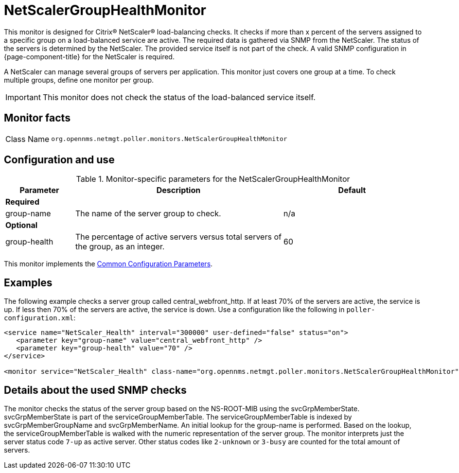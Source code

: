 
= NetScalerGroupHealthMonitor

This monitor is designed for Citrix(R) NetScaler(R) load-balancing checks.
It checks if more than x percent of the servers assigned to a specific group on a load-balanced service are active.
The required data is gathered via SNMP from the NetScaler.
The status of the servers is determined by the NetScaler.
The provided service itself is not part of the check.
A valid SNMP configuration in {page-component-title} for the NetScaler is required.

A NetScaler can manage several groups of servers per application.
This monitor just covers one group at a time.
To check multiple groups, define one monitor per group.

IMPORTANT: This monitor does not check the status of the load-balanced service itself.

== Monitor facts

[cols="1,7"]
|===
| Class Name
| `org.opennms.netmgt.poller.monitors.NetScalerGroupHealthMonitor`
|===

== Configuration and use

.Monitor-specific parameters for the NetScalerGroupHealthMonitor
[options="header"]
[cols="1,3,2"]
|===
| Parameter
| Description
| Default

3+|*Required*

| group-name
| The name of the server group to check.
| n/a

3+|*Optional*

| group-health
| The percentage of active servers versus total servers of the group, as an integer.
| 60
|===

This monitor implements the <<service-assurance/monitors/introduction.adoc#ref-service-assurance-monitors-common-parameters, Common Configuration Parameters>>.

== Examples

The following example checks a server group called central_webfront_http.
If at least 70% of the servers are active, the service is up.
If less then 70% of the servers are active, the service is down.
Use a configuration like the following in `poller-configuration.xml`:

[source, xml]
----
<service name="NetScaler_Health" interval="300000" user-defined="false" status="on">
   <parameter key="group-name" value="central_webfront_http" />
   <parameter key="group-health" value="70" />
</service>

<monitor service="NetScaler_Health" class-name="org.opennms.netmgt.poller.monitors.NetScalerGroupHealthMonitor" />
----

== Details about the used SNMP checks

The monitor checks the status of the server group based on the NS-ROOT-MIB using the svcGrpMemberState.
svcGrpMemberState is part of the serviceGroupMemberTable.
The serviceGroupMemberTable is indexed by svcGrpMemberGroupName and svcGrpMemberName.
An initial lookup for the group-name is performed.
Based on the lookup, the serviceGroupMemberTable is walked with the numeric representation of the server group.
The monitor interprets just the server status code `7-up` as active server.
Other status codes like `2-unknown` or `3-busy` are counted for the total amount of servers.

